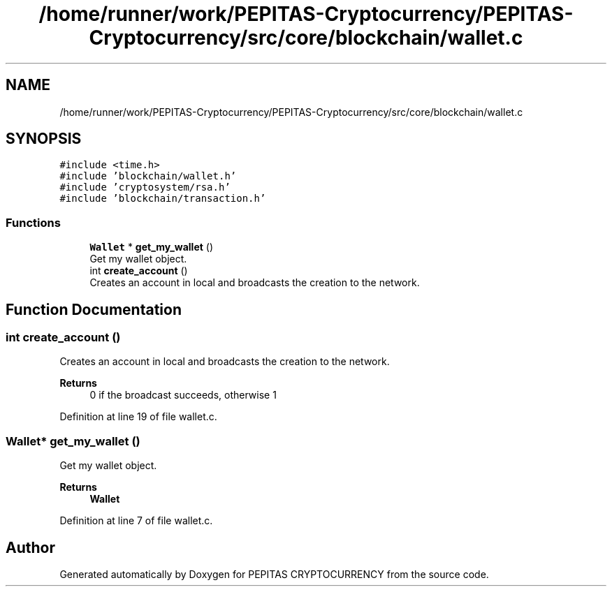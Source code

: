 .TH "/home/runner/work/PEPITAS-Cryptocurrency/PEPITAS-Cryptocurrency/src/core/blockchain/wallet.c" 3 "Sat May 8 2021" "PEPITAS CRYPTOCURRENCY" \" -*- nroff -*-
.ad l
.nh
.SH NAME
/home/runner/work/PEPITAS-Cryptocurrency/PEPITAS-Cryptocurrency/src/core/blockchain/wallet.c
.SH SYNOPSIS
.br
.PP
\fC#include <time\&.h>\fP
.br
\fC#include 'blockchain/wallet\&.h'\fP
.br
\fC#include 'cryptosystem/rsa\&.h'\fP
.br
\fC#include 'blockchain/transaction\&.h'\fP
.br

.SS "Functions"

.in +1c
.ti -1c
.RI "\fBWallet\fP * \fBget_my_wallet\fP ()"
.br
.RI "Get my wallet object\&. "
.ti -1c
.RI "int \fBcreate_account\fP ()"
.br
.RI "Creates an account in local and broadcasts the creation to the network\&. "
.in -1c
.SH "Function Documentation"
.PP 
.SS "int create_account ()"

.PP
Creates an account in local and broadcasts the creation to the network\&. 
.PP
\fBReturns\fP
.RS 4
0 if the broadcast succeeds, otherwise 1 
.RE
.PP

.PP
Definition at line 19 of file wallet\&.c\&.
.SS "\fBWallet\fP* get_my_wallet ()"

.PP
Get my wallet object\&. 
.PP
\fBReturns\fP
.RS 4
\fBWallet\fP 
.RE
.PP

.PP
Definition at line 7 of file wallet\&.c\&.
.SH "Author"
.PP 
Generated automatically by Doxygen for PEPITAS CRYPTOCURRENCY from the source code\&.

